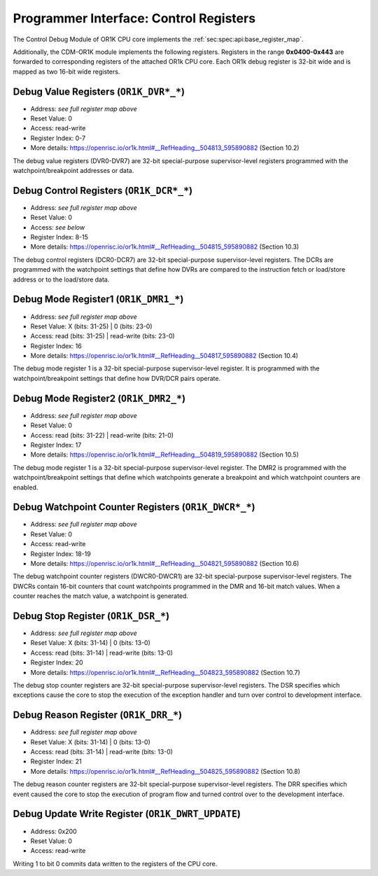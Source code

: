 Programmer Interface: Control Registers
---------------------------------------

The Control Debug Module of OR1K CPU core implements the :ref:`sec:spec:api:base_register_map`.

.. tabularcolumns:: |p{\dimexpr 0.20\linewidth-2\tabcolsep}|p{\dimexpr 0.20\linewidth-2\tabcolsep}|p{\dimexpr 0.40\linewidth-2\tabcolsep}|p{\dimexpr 0.20\linewidth-2\tabcolsep}|
.. flat-table:: CDM-OR1K base register reset values
  :widths: 2 2 4 2
  :header-rows: 1

  * - address
    - name
    - description
    - reset value

  * - 0x0000
    - ``MOD_VENDOR``
    - module vendor
    - 0x0001

  * - 0x0001
    - ``MOD_TYPE``
    - module type identifier
    - 0x0006

  * - 0x0002
    - ``MOD_VERSION``
    - module version
    - 0x0000

  * - 0x0003
    - ``MOD_CS``
    - module control and status
    - 0x0000

  * - 0x0004
    - ``MOD_EVENT_DEST``
    - destination of debug events
    - 0x0000

Additionally, the CDM-OR1K module implements the following registers. 
Registers in the range **0x0400-0x443** are forwarded to corresponding registers of the attached OR1k CPU core. 
Each OR1k debug register is 32-bit wide and is mapped as two 16-bit wide registers.  

.. tabularcolumns:: |p{\dimexpr 0.40\linewidth-2\tabcolsep}|p{\dimexpr 0.60\linewidth-2\tabcolsep}|
.. flat-table:: CDM-OR1K register address scheme
  :widths: 4 6
  :header-rows: 1

  * - Register
    - Address

  * - OR1K_DBGR_L
    - or1k dbg register index*2 + 0x400
 
  * - OR1K_DBGR_H  
    - or1k dbg register index*2 + 0x400 + 1 


.. tabularcolumns:: |p{\dimexpr 0.20\linewidth-2\tabcolsep}|p{\dimexpr 0.20\linewidth-2\tabcolsep}|p{\dimexpr 0.60\linewidth-2\tabcolsep}|
.. flat-table:: CDM-OR1K register map
  :widths: 2 2 6
  :header-rows: 1

  * - address
    - name
    - description

  * - 0x0200
    - ``OR1K_DWRT_UPDATE``
    - Writing 1 to bit 0 commits data written to the registers of the CPU core.

  * - 0x0400
    - ``OR1K_DVR0_L``
    - Bits [15:0] (least significant bits) DVR0

  * - 0x0401
    - ``OR1K_DVR0_H``
    - Bits [31:16] of DVR0
   
  * - 0x0402
    - ``OR1K_DVR1_L``
    - Bits [15:0] (least significant bits) of DVR1

  * - 0x0403
    - ``OR1K_DVR1_H``
    - Bits [31:16] of DVR1

  * - 0x0404
    - ``OR1K_DVR2_L``
    - Bits [15:0] (least significant bits) of DVR2

  * - 0x0405
    - ``OR1K_DVR2_H``
    - Bits [31:16] of DVR2

  * - 0x0406
    - ``OR1K_DVR3_L``
    - Bits [15:0] (least significant bits) of DVR3

  * - 0x0407
    - ``OR1K_DVR3_H``
    - Bits [31:16] of DVR3

  * - 0x0408
    - ``OR1K_DVR4_L``
    - Bits [15:0] (least significant bits) of DVR4

  * - 0x0409
    - ``OR1K_DVR4_H``
    - Bits [31:16] of DVR4

  * - 0x0410
    - ``OR1K_DVR5_L``
    - Bits [15:0] (least significant bits) of DVR5

  * - 0x0411
    - ``OR1K_DVR5_H``
    - Bits [31:16] of DVR5

  * - 0x0412
    - ``OR1K_DVR6_L``
    - Bits [15:0] (least significant bits) of DVR6

  * - 0x0413
    - ``OR1K_DVR6_H``
    - Bits [31:16] of DVR6

  * - 0x0414
    - ``OR1K_DVR7_L``
    - Bits [15:0] (least significant bits) of DVR7

  * - 0x0415
    - ``OR1K_DVR7_H``
    - Bits [31:16] of DVR7

  * - 0x0416
    - ``OR1K_DCR0_L``
    - Bits [15:0] (least significant bits) of DCR0

  * - 0x0417
    - ``OR1K_DCR0_H``
    - Bits [31:16] of DCR0

  * - 0x0418
    - ``OR1K_DCR1_L``
    - Bits [15:0] (least significant bits) of DCR1

  * - 0x0419
    - ``OR1K_DCR1_H``
    - Bits [31:16] of DCR1

  * - 0x0420
    - ``OR1K_DCR2_L``
    - Bits [15:0] (least significant bits) of DCR2

  * - 0x0421
    - ``OR1K_DCR2_H``
    - Bits [31:16] of DCR2

  * - 0x0422
    - ``OR1K_DCR3_L``
    - Bits [15:0] (least significant bits) of DCR3

  * - 0x0423
    - ``OR1K_DCR3_H``
    - Bits [31:16] of DCR3

  * - 0x0424
    - ``OR1K_DCR4_L``
    - Bits [15:0] (least significant bits) of DCR4

  * - 0x0425
    - ``OR1K_DCR4_L``
    - Bits [31:16] of DCR4

  * - 0x0426
    - ``OR1K_DCR5_L``
    - Bits [15:0] (least significant bits) of DCR5

  * - 0x0427
    - ``OR1K_DCR5_H``
    - Bits [31:16] of DCR5

  * - 0x0428
    - ``OR1K_DCR6_L``
    - Bits [15:0] (least significant bits) of DCR6

  * - 0x0429
    - ``OR1K_DCR6_H``
    - Bits [31:16] of DCR6

  * - 0x0430
    - ``OR1K_DCR7_L``
    - Bits [15:0] (least significant bits) of DCR7

  * - 0x0431
    - ``OR1K_DCR7_H``
    - Bits [31:16] of DCR7

  * - 0x0432
    - ``OR1K_DMR1_L``
    - Bits [15:0] (least significant bits) of DMR1

  * - 0x0433
    - ``OR1K_DMR1_H``
    - Bits [31:16] of DMR1

  * - 0x0434
    - ``OR1K_DMR2_L``
    - Bits [15:0] (least significant bits) of DMR2

  * - 0x0435
    - ``OR1K_DMR2_H``
    - Bits [31:16] of DMR2

  * - 0x0436
    - ``OR1K_DWCR0_L``
    - Bits [15:0] (least significant bits) of Debug Watchpoint Counter 0

  * - 0x0437
    - ``OR1K_DWCR0_H``
    - Bits [31:16] of Debug Watchpoint Counter 0

  * - 0x0438
    - ``OR1K_DWCR1_L``
    - Bits [15:0] (least significant bits) of Debug Watchpoint Counter 1

  * - 0x0439
    - ``OR1K_DWCR1_H``
    - Bits [31:16] of Debug Watchpoint Counter 1

  * - 0x0440
    - ``OR1K_DSR_L``
    - Bits [15:0] (least significant bits) of Debug Stop Register

  * - 0x0441
    - ``OR1K_DSR_H``
    - Bits [31:16] of Debug Stop Register

  * - 0x0442
    - ``OR1K_DRR_L``
    - Bits [15:0] (least significant bits) of Debug Reason Register

  * - 0x0443
    - ``OR1K_DRR_H``
    - Bits [31:16] of Debug Reason Register

 

Debug Value Registers (``OR1K_DVR*_*``)
^^^^^^^^^^^^^^^^^^^^^^^^^^^^^^^^^^^^^^^

- Address: *see full register map above*
- Reset Value: 0
- Access: read-write
- Register Index: 0-7
- More details: https://openrisc.io/or1k.html#__RefHeading__504813_595890882 (Section 10.2)

The debug value registers (DVR0-DVR7) are 32-bit special-purpose supervisor-level registers programmed with the watchpoint/breakpoint addresses or data.

Debug Control Registers (``OR1K_DCR*_*``)
^^^^^^^^^^^^^^^^^^^^^^^^^^^^^^^^^^^^^^^^^

- Address: *see full register map above*
- Reset Value: 0
- Access: *see below*
- Register Index: 8-15
- More details: https://openrisc.io/or1k.html#__RefHeading__504815_595890882 (Section 10.3)

The debug control registers (DCR0-DCR7) are 32-bit special-purpose supervisor-level registers.
The DCRs are programmed with the watchpoint settings that define how DVRs are compared to the instruction fetch or load/store address or to the load/store data.

.. tabularcolumns:: |p{\dimexpr 0.20\linewidth-2\tabcolsep}|p{\dimexpr 0.40\linewidth-2\tabcolsep}|p{\dimexpr 0.20\linewidth-2\tabcolsep}|p{\dimexpr 0.20\linewidth-2\tabcolsep}|p{\dimexpr 0.20\linewidth-2\tabcolsep}|
.. flat-table:: DCR Field Description
  :widths: 2 4 2 2   
  :header-rows: 1

  * - bits
    - identifier
    - reset
    - Access

  * - 31-8
    - Reserved
    - X
    - R

  * - 7-5
    - Compare To Condition
    - 0
    - R/W

  * - 4
    - Signed Comparison
    - 0
    - R/W

  * - 3-1
    - Compare Condition
    - 0
    - R/W

  * - 0
    - DVR/DCR Present
    - 0
    - R	
  

Debug Mode Register1 (``OR1K_DMR1_*``)
^^^^^^^^^^^^^^^^^^^^^^^^^^^^^^^^^^^^^^

- Address: *see full register map above*
- Reset Value: X (bits: 31-25) | 0 (bits: 23-0)
- Access: read (bits: 31-25) | read-write (bits: 23-0)
- Register Index: 16
- More details: https://openrisc.io/or1k.html#__RefHeading__504817_595890882 (Section 10.4)

The debug mode register 1 is a 32-bit special-purpose supervisor-level register.
It is programmed with the watchpoint/breakpoint settings that define how DVR/DCR pairs operate.

Debug Mode Register2 (``OR1K_DMR2_*``)
^^^^^^^^^^^^^^^^^^^^^^^^^^^^^^^^^^^^^^

- Address: *see full register map above*
- Reset Value: 0
- Access: read (bits: 31-22) | read-write (bits: 21-0)
- Register Index: 17
- More details: https://openrisc.io/or1k.html#__RefHeading__504819_595890882 (Section 10.5)

The debug mode register 1 is a 32-bit special-purpose supervisor-level register.
The DMR2 is programmed with the watchpoint/breakpoint settings that define which watchpoints generate a breakpoint and which watchpoint counters are enabled.


Debug Watchpoint Counter Registers (``OR1K_DWCR*_*``)
^^^^^^^^^^^^^^^^^^^^^^^^^^^^^^^^^^^^^^^^^^^^^^^^^^^^^

- Address: *see full register map above*
- Reset Value: 0
- Access: read-write
- Register Index: 18-19
- More details: https://openrisc.io/or1k.html#__RefHeading__504821_595890882 (Section 10.6)

The debug watchpoint counter registers (DWCR0-DWCR1) are 32-bit special-purpose supervisor-level registers.
The DWCRs contain 16-bit counters that count watchpoints programmed in the DMR and 16-bit match values. 
When a counter reaches the match value, a watchpoint is generated.


Debug Stop Register (``OR1K_DSR_*``)
^^^^^^^^^^^^^^^^^^^^^^^^^^^^^^^^^^^^

- Address: *see full register map above*
- Reset Value: X (bits: 31-14) | 0 (bits: 13-0)
- Access: read (bits: 31-14) | read-write (bits: 13-0)
- Register Index: 20
- More details: https://openrisc.io/or1k.html#__RefHeading__504823_595890882 (Section 10.7)

The debug stop counter registers are 32-bit special-purpose supervisor-level registers.
The DSR specifies which exceptions cause the core to stop the execution of the exception handler and turn over control to development interface.


Debug Reason Register (``OR1K_DRR_*``)
^^^^^^^^^^^^^^^^^^^^^^^^^^^^^^^^^^^^^^

- Address: *see full register map above*
- Reset Value: X (bits: 31-14) | 0 (bits: 13-0)
- Access: read (bits: 31-14) | read-write (bits: 13-0)
- Register Index: 21
- More details: https://openrisc.io/or1k.html#__RefHeading__504825_595890882 (Section 10.8)

The debug reason counter registers are 32-bit special-purpose supervisor-level registers.
The DRR specifies which event caused the core to stop the execution of program flow and turned control over to the development interface.


Debug Update Write Register (``OR1K_DWRT_UPDATE``)
^^^^^^^^^^^^^^^^^^^^^^^^^^^^^^^^^^^^^^^^^^^^^^^^^^

- Address: 0x200
- Reset Value: 0
- Access: read-write 

Writing 1 to bit 0 commits data written to the registers of the CPU core.
